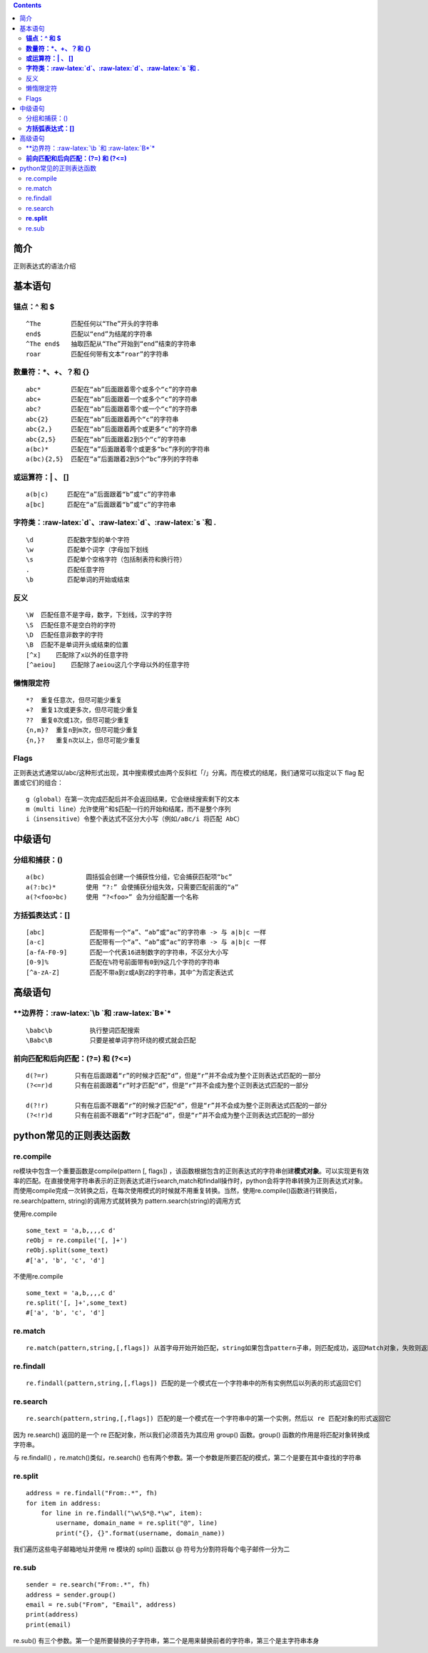 .. role:: raw-latex(raw)
   :format: latex
..

.. contents::
   :depth: 3
..

简介
====

正则表达式的语法介绍

基本语句
========

**锚点：^ 和 $**
----------------

::

    ^The        匹配任何以“The”开头的字符串
    end$        匹配以“end”为结尾的字符串
    ^The end$   抽取匹配从“The”开始到“end”结束的字符串
    roar        匹配任何带有文本“roar”的字符串

**数量符：\*、+、？和 {}**
--------------------------

::

    abc*        匹配在“ab”后面跟着零个或多个“c”的字符串
    abc+        匹配在“ab”后面跟着一个或多个“c”的字符串
    abc?        匹配在“ab”后面跟着零个或一个“c”的字符串
    abc{2}      匹配在“ab”后面跟着两个“c”的字符串
    abc{2,}     匹配在“ab”后面跟着两个或更多“c”的字符串
    abc{2,5}    匹配在“ab”后面跟着2到5个“c”的字符串
    a(bc)*      匹配在“a”后面跟着零个或更多“bc”序列的字符串
    a(bc){2,5}  匹配在“a”后面跟着2到5个“bc”序列的字符串

**或运算符：\| 、 []**
----------------------

::

    a(b|c)     匹配在“a”后面跟着“b”或“c”的字符串
    a[bc]      匹配在“a”后面跟着“b”或“c”的字符串

**字符类：:raw-latex:`\d`、:raw-latex:`\d`、:raw-latex:`\s `和 .**
------------------------------------------------------------------

::

    \d         匹配数字型的单个字符 
    \w         匹配单个词字（字母加下划线
    \s         匹配单个空格字符（包括制表符和换行符） 
    .          匹配任意字符
    \b         匹配单词的开始或结束

反义
----

::

    \W  匹配任意不是字母，数字，下划线，汉字的字符
    \S  匹配任意不是空白符的字符
    \D  匹配任意非数字的字符
    \B  匹配不是单词开头或结束的位置
    [^x]    匹配除了x以外的任意字符
    [^aeiou]    匹配除了aeiou这几个字母以外的任意字符

懒惰限定符
----------

::

    *?  重复任意次，但尽可能少重复
    +?  重复1次或更多次，但尽可能少重复
    ??  重复0次或1次，但尽可能少重复
    {n,m}?  重复n到m次，但尽可能少重复
    {n,}?   重复n次以上，但尽可能少重复

Flags
-----

正则表达式通常以/abc/这种形式出现，其中搜索模式由两个反斜杠「/」分离。而在模式的结尾，我们通常可以指定以下
flag 配置或它们的组合：

::

    g（global）在第一次完成匹配后并不会返回结果，它会继续搜索剩下的文本
    m（multi line）允许使用^和$匹配一行的开始和结尾，而不是整个序列
    i（insensitive）令整个表达式不区分大小写（例如/aBc/i 将匹配 AbC）

中级语句
========

分组和捕获：()
--------------

::

    a(bc)           圆括弧会创建一个捕获性分组，它会捕获匹配项“bc”
    a(?:bc)*        使用 “?:” 会使捕获分组失效，只需要匹配前面的“a”
    a(?<foo>bc)     使用 “?<foo>” 会为分组配置一个名称

**方括弧表达式：[]**
--------------------

::

    [abc]            匹配带有一个“a”、“ab”或“ac”的字符串 -> 与 a|b|c 一样
    [a-c]            匹配带有一个“a”、“ab”或“ac”的字符串 -> 与 a|b|c 一样
    [a-fA-F0-9]      匹配一个代表16进制数字的字符串，不区分大小写
    [0-9]%           匹配在%符号前面带有0到9这几个字符的字符串
    [^a-zA-Z]        匹配不带a到z或A到Z的字符串，其中^为否定表达式

高级语句
========

\*\*边界符：:raw-latex:`\b `和 :raw-latex:`\B*`\*
-------------------------------------------------

::

    \babc\b          执行整词匹配搜索
    \Babc\B          只要是被单词字符环绕的模式就会匹配

**前向匹配和后向匹配：(?=) 和 (?<=)**
-------------------------------------

::

    d(?=r)       只有在后面跟着“r”的时候才匹配“d”，但是“r”并不会成为整个正则表达式匹配的一部分
    (?<=r)d      只有在前面跟着“r”时才匹配“d”，但是“r”并不会成为整个正则表达式匹配的一部分

    d(?!r)       只有在后面不跟着“r”的时候才匹配“d”，但是“r”并不会成为整个正则表达式匹配的一部分
    (?<!r)d      只有在前面不跟着“r”时才匹配“d”，但是“r”并不会成为整个正则表达式匹配的一部分

python常见的正则表达函数
========================

re.compile
----------

re模块中包含一个重要函数是compile(pattern [, flags])
，该函数根据包含的正则表达式的字符串创建\ **模式对象**\ 。可以实现更有效率的匹配。在直接使用字符串表示的正则表达式进行search,match和findall操作时，python会将字符串转换为正则表达式对象。而使用compile完成一次转换之后，在每次使用模式的时候就不用重复转换。当然，使用re.compile()函数进行转换后，re.search(pattern,
string)的调用方式就转换为 pattern.search(string)的调用方式

使用re.compile

::

    some_text = 'a,b,,,,c d'
    reObj = re.compile('[, ]+')
    reObj.split(some_text)
    #['a', 'b', 'c', 'd']

不使用re.compile

::

    some_text = 'a,b,,,,c d'
    re.split('[, ]+',some_text)
    #['a', 'b', 'c', 'd']

re.match
--------

::

    re.match(pattern,string,[,flags]) 从首字母开始开始匹配，string如果包含pattern子串，则匹配成功，返回Match对象，失败则返回None，若要完全匹配，pattern要以$结尾

re.findall
----------

::

    re.findall(pattern,string,[,flags]) 匹配的是一个模式在一个字符串中的所有实例然后以列表的形式返回它们

re.search
---------

::

    re.search(pattern,string,[,flags]) 匹配的是一个模式在一个字符串中的第一个实例，然后以 re 匹配对象的形式返回它

因为 re.search() 返回的是一个 re 匹配对象，所以我们必须首先为其应用
group() 函数。group() 函数的作用是将匹配对象转换成字符串。

与 re.findall() ，re.match()类似，re.search()
也有两个参数。第一个参数是所要匹配的模式，第二个是要在其中查找的字符串

**re.split**
------------

::

    address = re.findall("From:.*", fh)
    for item in address:
        for line in re.findall("\w\S*@.*\w", item):
            username, domain_name = re.split("@", line)
            print("{}, {}".format(username, domain_name))

我们遍历这些电子邮箱地址并使用 re 模块的 split() 函数以 @
符号为分割符将每个电子邮件一分为二

re.sub
------

::

    sender = re.search("From:.*", fh)
    address = sender.group()
    email = re.sub("From", "Email", address)
    print(address)
    print(email)

re.sub()
有三个参数。第一个是所要替换的子字符串，第二个是用来替换前者的字符串，第三个是主字符串本身
